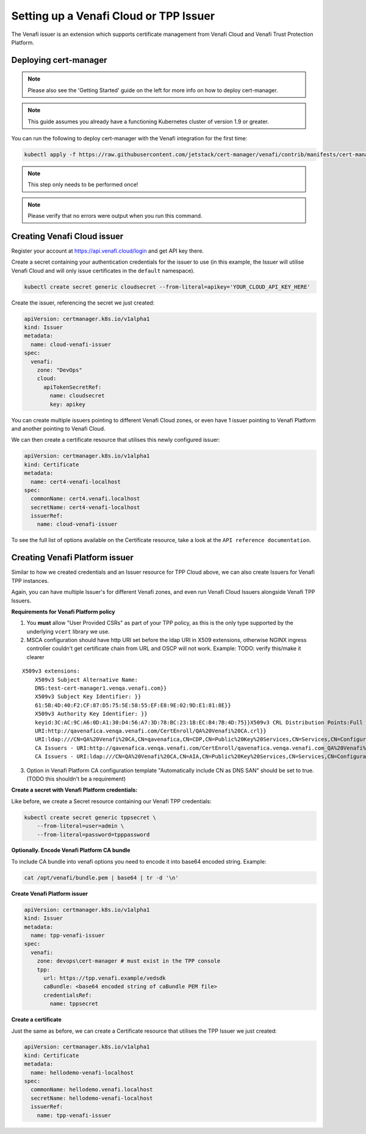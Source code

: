 Setting up a Venafi Cloud or TPP Issuer
=======================================

The Venafi issuer is an extension which supports certificate management from
Venafi Cloud and Venafi Trust Protection Platform.

Deploying cert-manager
----------------------

.. note::
   Please also see the 'Getting Started' guide on the left for more info on how
   to deploy cert-manager.

.. note::
   This guide assumes you already have a functioning Kubernetes cluster
   of version 1.9 or greater.

You can run the following to deploy cert-manager with the Venafi integration
for the first time:

.. code-block:: shell

   kubectl apply -f https://raw.githubusercontent.com/jetstack/cert-manager/venafi/contrib/manifests/cert-manager/with-rbac.yaml

.. note::
   This step only needs to be performed once!
.. note::
   Please verify that no errors were output when you run this command.

Creating Venafi Cloud issuer
----------------------------

Register your account at https://api.venafi.cloud/login and get API key there.

Create a secret containing your authentication credentials for the issuer to
use (in this example, the Issuer will utilise Venafi Cloud and will only issue
certificates in the ``default`` namespace).

.. code-block:: shell

    kubectl create secret generic cloudsecret --from-literal=apikey='YOUR_CLOUD_API_KEY_HERE'

Create the issuer, referencing the secret we just created:

.. code-block:: yaml

    apiVersion: certmanager.k8s.io/v1alpha1
    kind: Issuer
    metadata:
      name: cloud-venafi-issuer
    spec:
      venafi:
        zone: "DevOps"
        cloud:
          apiTokenSecretRef:
            name: cloudsecret
            key: apikey

You can create multiple issuers pointing to different Venafi Cloud zones, or
even have 1 issuer pointing to Venafi Platform and another pointing to Venafi
Cloud.

We can then create a certificate resource that utilises this newly configured
issuer:

.. code-block:: yaml

    apiVersion: certmanager.k8s.io/v1alpha1
    kind: Certificate
    metadata:
      name: cert4-venafi-localhost
    spec:
      commonName: cert4.venafi.localhost
      secretName: cert4-venafi-localhost
      issuerRef:
        name: cloud-venafi-issuer

To see the full list of options available on the Certificate resource, take a
look at the ``API reference documentation``.

Creating Venafi Platform issuer
-------------------------------

Similar to how we created credentials and an Issuer resource for TPP Cloud
above, we can also create Issuers for Venafi TPP instances.

Again, you can have multiple Issuer's for different Venafi zones, and even run
Venafi Cloud Issuers alongside Venafi TPP Issuers.

**Requirements for Venafi Platform policy**

1. You **must** allow "User Provided CSRs" as part of your TPP policy, as this
   is the only type supported by the underlying ``vcert`` library we use.

2. MSCA configuration should have http URI set before the ldap URI in
   X509 extensions, otherwise NGINX ingress controller couldn't get
   certificate chain from URL and OSCP will not work. Example:
   TODO: verify this/make it clearer

::

    X509v3 extensions:
        X509v3 Subject Alternative Name:
        DNS:test-cert-manager1.venqa.venafi.com}}
        X509v3 Subject Key Identifier: }}
        61:5B:4D:40:F2:CF:87:D5:75:5E:58:55:EF:E8:9E:02:9D:E1:81:8E}}
        X509v3 Authority Key Identifier: }}
        keyid:3C:AC:9C:A6:0D:A1:30:D4:56:A7:3D:78:BC:23:1B:EC:B4:7B:4D:75}}X509v3 CRL Distribution Points:Full Name:
        URI:http://qavenafica.venqa.venafi.com/CertEnroll/QA%20Venafi%20CA.crl}}
        URI:ldap:///CN=QA%20Venafi%20CA,CN=qavenafica,CN=CDP,CN=Public%20Key%20Services,CN=Services,CN=Configuration,DC=venqa,DC=venafi,DC=com?certificateRevocationList?base?objectClass=cRLDistributionPoint}}{{Authority Information Access: }}
        CA Issuers - URI:http://qavenafica.venqa.venafi.com/CertEnroll/qavenafica.venqa.venafi.com_QA%20Venafi%20CA.crt}}
        CA Issuers - URI:ldap:///CN=QA%20Venafi%20CA,CN=AIA,CN=Public%20Key%20Services,CN=Services,CN=Configuration,DC=venqa,DC=venafi,DC=com?cACertificate?base?objectClass=certificationAuthority}}

3. Option in Venafi Platform CA configuration template "Automatically include
   CN as DNS SAN" should be set to true. (TODO this shouldn't be a requirement)

**Create a secret with Venafi Platform credentials:**

Like before, we create a Secret resource containing our Venafi TPP credentials:

.. code-block:: shell

    kubectl create secret generic tppsecret \
        --from-literal=user=admin \
        --from-literal=password=tpppassword

**Optionally. Encode Venafi Platform CA bundle**

To include CA bundle into venafi options you need to encode it into base64 encoded string. Example:

.. code-block:: shell

    cat /opt/venafi/bundle.pem | base64 | tr -d '\n'

**Create Venafi Platform issuer**

.. code-block:: yaml

   apiVersion: certmanager.k8s.io/v1alpha1
   kind: Issuer
   metadata:
     name: tpp-venafi-issuer
   spec:
     venafi:
       zone: devops\cert-manager # must exist in the TPP console
       tpp:
         url: https://tpp.venafi.example/vedsdk
         caBundle: <base64 encoded string of caBundle PEM file>
         credentialsRef:
           name: tppsecret

**Create a certificate**

Just the same as before, we can create a Certificate resource that utilises the
TPP Issuer we just created:

.. code-block:: yaml

   apiVersion: certmanager.k8s.io/v1alpha1
   kind: Certificate
   metadata:
     name: hellodemo-venafi-localhost
   spec:
     commonName: hellodemo.venafi.localhost
     secretName: hellodemo-venafi-localhost
     issuerRef:
       name: tpp-venafi-issuer